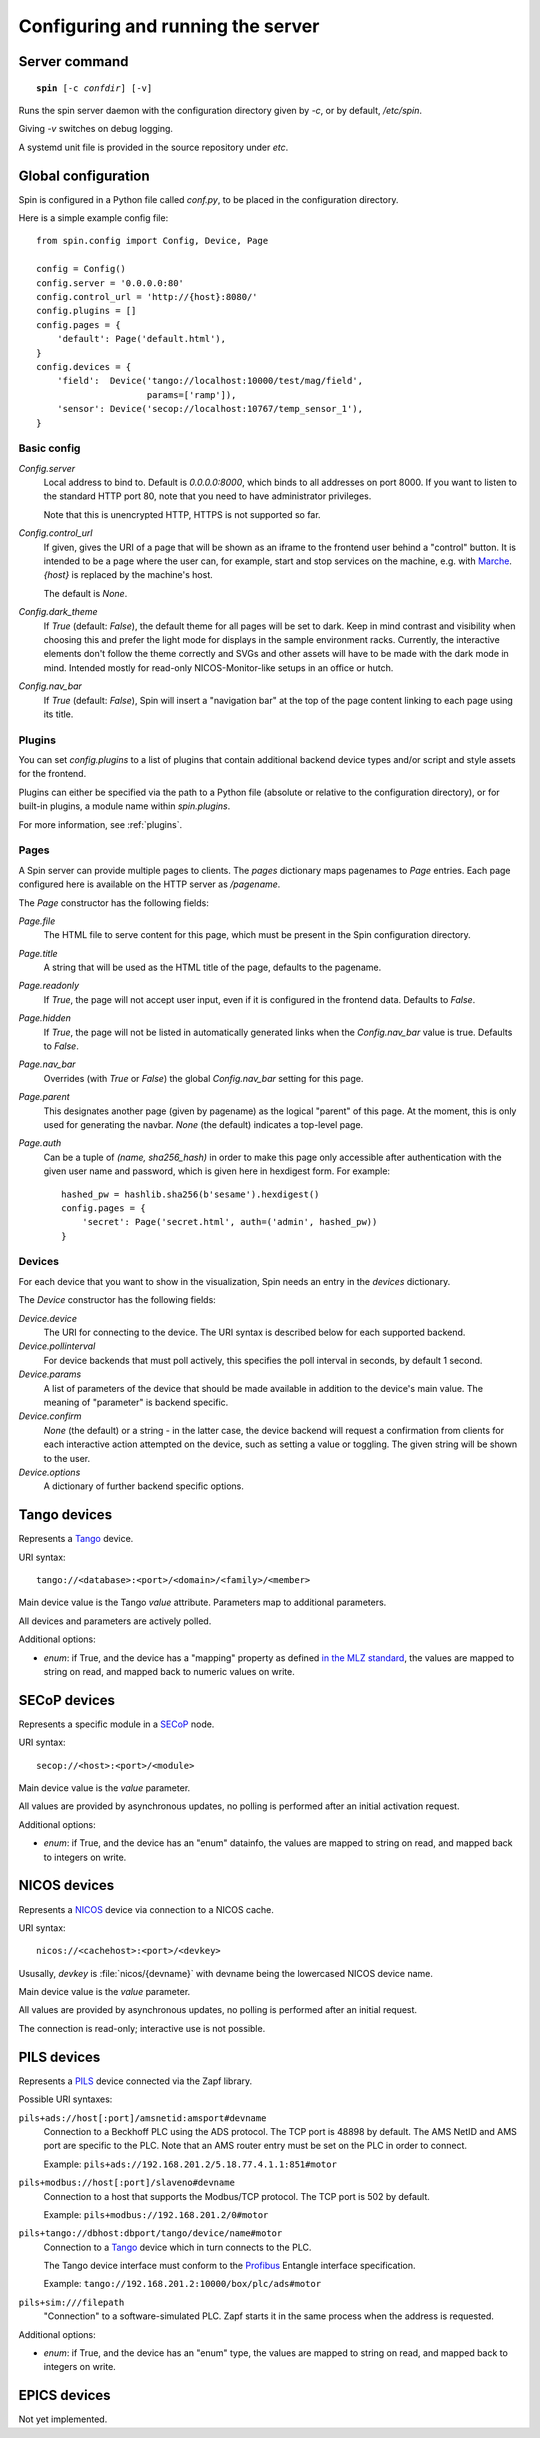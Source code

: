 .. _config:

Configuring and running the server
==================================

Server command
--------------

.. parsed-literal::

    **spin** [-c *confdir*] [-v]

Runs the spin server daemon with the configuration directory given by `-c`, or
by default, `/etc/spin`.

Giving `-v` switches on debug logging.

A systemd unit file is provided in the source repository under `etc`.


Global configuration
--------------------

Spin is configured in a Python file called `conf.py`, to be placed in the
configuration directory.

Here is a simple example config file::

    from spin.config import Config, Device, Page

    config = Config()
    config.server = '0.0.0.0:80'
    config.control_url = 'http://{host}:8080/'
    config.plugins = []
    config.pages = {
        'default': Page('default.html'),
    }
    config.devices = {
        'field':  Device('tango://localhost:10000/test/mag/field',
                         params=['ramp']),
        'sensor': Device('secop://localhost:10767/temp_sensor_1'),
    }

Basic config
~~~~~~~~~~~~

`Config.server`
    Local address to bind to.  Default is `0.0.0.0:8000`, which binds to all
    addresses on port 8000.  If you want to listen to the standard HTTP port 80,
    note that you need to have administrator privileges.

    Note that this is unencrypted HTTP, HTTPS is not supported so far.

`Config.control_url`
    If given, gives the URI of a page that will be shown as an iframe to the
    frontend user behind a "control" button.  It is intended to be a page where
    the user can, for example, start and stop services on the machine, e.g. with
    `Marche <https://marche.readthedocs.io/en/latest/>`_.  `{host}` is replaced
    by the machine's host.

    The default is `None`.

`Config.dark_theme`
    If `True` (default: `False`), the default theme for all pages will be set
    to dark. Keep in mind contrast and visibility when choosing this and prefer
    the light mode for displays in the sample environment racks. Currently, the
    interactive elements don't follow the theme correctly and SVGs and other
    assets will have to be made with the dark mode in mind. Intended mostly for
    read-only NICOS-Monitor-like setups in an office or hutch.

`Config.nav_bar`
    If `True` (default: `False`), Spin will insert a "navigation bar" at the top
    of the page content linking to each page using its title.


Plugins
~~~~~~~

You can set `config.plugins` to a list of plugins that contain additional
backend device types and/or script and style assets for the frontend.

Plugins can either be specified via the path to a Python file (absolute or
relative to the configuration directory), or for built-in plugins, a module name
within `spin.plugins`.

For more information, see :ref:`plugins`.

.. _config-pages:

Pages
~~~~~

A Spin server can provide multiple pages to clients.  The `pages` dictionary
maps pagenames to `Page` entries.  Each page configured here is available on the
HTTP server as `/pagename`.

The `Page` constructor has the following fields:

`Page.file`
    The HTML file to serve content for this page, which must be present in the
    Spin configuration directory.

`Page.title`
    A string that will be used as the HTML title of the page, defaults to the
    pagename.

`Page.readonly`
    If `True`, the page will not accept user input, even if it is configured in
    the frontend data.  Defaults to `False`.

`Page.hidden`
    If `True`, the page will not be listed in automatically generated links when
    the `Config.nav_bar` value is true.  Defaults to `False`.

`Page.nav_bar`
    Overrides (with `True` or `False`) the global `Config.nav_bar` setting for
    this page.

`Page.parent`
    This designates another page (given by pagename) as the logical "parent" of
    this page.  At the moment, this is only used for generating the navbar.
    `None` (the default) indicates a top-level page.

`Page.auth`
    Can be a tuple of `(name, sha256_hash)` in order to make this page only
    accessible after authentication with the given user name and password,
    which is given here in hexdigest form.  For example::

        hashed_pw = hashlib.sha256(b'sesame').hexdigest()
        config.pages = {
            'secret': Page('secret.html', auth=('admin', hashed_pw))
        }

.. _config-devices:

Devices
~~~~~~~

For each device that you want to show in the visualization, Spin needs an entry
in the `devices` dictionary.

The `Device` constructor has the following fields:

`Device.device`
    The URI for connecting to the device.  The URI syntax is described below for
    each supported backend.

`Device.pollinterval`
    For device backends that must poll actively, this specifies the poll
    interval in seconds, by default 1 second.

`Device.params`
    A list of parameters of the device that should be made available in addition
    to the device's main value.  The meaning of "parameter" is backend specific.

`Device.confirm`
    `None` (the default) or a string - in the latter case, the device backend
    will request a confirmation from clients for each interactive action
    attempted on the device, such as setting a value or toggling.  The given
    string will be shown to the user.

`Device.options`
    A dictionary of further backend specific options.


Tango devices
-------------

Represents a `Tango <https://tango-controls.org>`_ device.

URI syntax::

    tango://<database>:<port>/<domain>/<family>/<member>

Main device value is the Tango `value` attribute.  Parameters map to additional
parameters.

All devices and parameters are actively polled.

Additional options:

- `enum`: if True, and the device has a "mapping" property as defined `in
  the MLZ standard
  <https://forge.frm2.tum.de/entangle/defs/entangle-master/digitaloutput/#DigitalOutput.mapping>`_,
  the values are mapped to string on read, and mapped back to numeric values on
  write.


SECoP devices
-------------

Represents a specific module in a `SECoP <https://sampleenvironment.org/secop>`_
node.

URI syntax::

    secop://<host>:<port>/<module>

Main device value is the `value` parameter.

All values are provided by asynchronous updates, no polling is performed after
an initial activation request.

Additional options:

- `enum`: if True, and the device has an "enum" datainfo, the values are mapped
  to string on read, and mapped back to integers on write.


NICOS devices
-------------

Represents a `NICOS <https://nicos-controls.org>`_ device via connection to a
NICOS cache.

URI syntax::

    nicos://<cachehost>:<port>/<devkey>

Ususally, `devkey` is :file:`nicos/{devname}` with devname being the lowercased
NICOS device name.

Main device value is the `value` parameter.

All values are provided by asynchronous updates, no polling is performed after
an initial request.

The connection is read-only; interactive use is not possible.


PILS devices
------------

Represents a `PILS <https://forge.frm2.tum.de/public/doc/plc/master/html/>`_
device connected via the Zapf library.

Possible URI syntaxes:

``pils+ads://host[:port]/amsnetid:amsport#devname``
    Connection to a Beckhoff PLC using the ADS protocol.  The TCP port is 48898
    by default.  The AMS NetID and AMS port are specific to the PLC.  Note that
    an AMS router entry must be set on the PLC in order to connect.

    Example: ``pils+ads://192.168.201.2/5.18.77.4.1.1:851#motor``

``pils+modbus://host[:port]/slaveno#devname``
    Connection to a host that supports the Modbus/TCP protocol.  The TCP port is
    502 by default.

    Example: ``pils+modbus://192.168.201.2/0#motor``

``pils+tango://dbhost:dbport/tango/device/name#motor``
    Connection to a `Tango <https://tango-controls.org>`_ device which in turn
    connects to the PLC.

    The Tango device interface must conform to the `Profibus
    <https://forge.frm2.tum.de/entangle/defs/entangle-master/profibus/>`_
    Entangle interface specification.

    Example: ``tango://192.168.201.2:10000/box/plc/ads#motor``

``pils+sim:///filepath``
    "Connection" to a software-simulated PLC.  Zapf starts it in the same
    process when the address is requested.

Additional options:

- `enum`: if True, and the device has an "enum" type, the values are mapped
  to string on read, and mapped back to integers on write.


EPICS devices
-------------

Not yet implemented.
